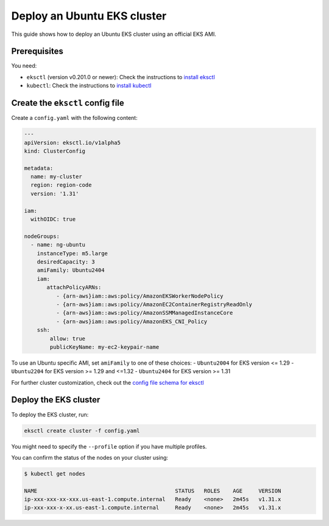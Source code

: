 Deploy an Ubuntu EKS cluster
============================

This guide shows how to deploy an Ubuntu EKS cluster using an official EKS AMI.

Prerequisites
-------------

You need:

- ``eksctl`` (version v0.201.0 or newer): Check the instructions to `install eksctl`_
- ``kubectl``: Check the instructions to `install kubectl`_


Create the ``eksctl`` config file
---------------------------------

Create a ``config.yaml`` with the following content:

..  code-block:: yaml

    ---
    apiVersion: eksctl.io/v1alpha5
    kind: ClusterConfig
    
    metadata:
      name: my-cluster
      region: region-code
      version: '1.31'
    
    iam:
      withOIDC: true
    
    nodeGroups:
      - name: ng-ubuntu
        instanceType: m5.large
        desiredCapacity: 3
        amiFamily: Ubuntu2404
        iam:
           attachPolicyARNs:
              - {arn-aws}iam::aws:policy/AmazonEKSWorkerNodePolicy
              - {arn-aws}iam::aws:policy/AmazonEC2ContainerRegistryReadOnly
              - {arn-aws}iam::aws:policy/AmazonSSMManagedInstanceCore
              - {arn-aws}iam::aws:policy/AmazonEKS_CNI_Policy
        ssh:
            allow: true
            publicKeyName: my-ec2-keypair-name

To use an Ubuntu specific AMI, set ``amiFamily`` to one of these choices:
- ``Ubuntu2004`` for EKS version <= 1.29
- ``Ubuntu2204`` for EKS version >= 1.29 and <=1.32
- ``Ubuntu2404`` for EKS version >= 1.31

For further cluster customization, check out the `config file schema for eksctl`_ 


Deploy the EKS cluster
----------------------

To deploy the EKS cluster, run:

.. code::

   eksctl create cluster -f config.yaml

You might need to specify the ``--profile`` option if you have multiple profiles.

You can confirm the status of the nodes on your cluster using:

..  code-block:: bash

    $ kubectl get nodes

    NAME                                           STATUS   ROLES    AGE     VERSION
    ip-xxx-xxx-xx-xxx.us-east-1.compute.internal   Ready    <none>   2m45s   v1.31.x
    ip-xxx-xxx-x-xx.us-east-1.compute.internal     Ready    <none>   2m45s   v1.31.x


.. _`install eksctl`: https://eksctl.io/installation/
.. _`install kubectl`: https://docs.aws.amazon.com/eks/latest/userguide/install-kubectl.html
.. _`config file schema for eksctl`: https://eksctl.io/usage/schema
